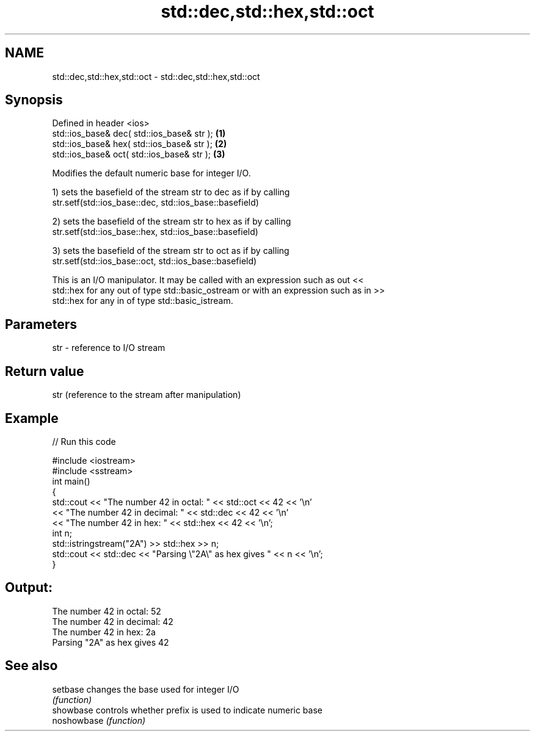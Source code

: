 .TH std::dec,std::hex,std::oct 3 "2018.03.28" "http://cppreference.com" "C++ Standard Libary"
.SH NAME
std::dec,std::hex,std::oct \- std::dec,std::hex,std::oct

.SH Synopsis
   Defined in header <ios>
   std::ios_base& dec( std::ios_base& str ); \fB(1)\fP
   std::ios_base& hex( std::ios_base& str ); \fB(2)\fP
   std::ios_base& oct( std::ios_base& str ); \fB(3)\fP

   Modifies the default numeric base for integer I/O.

   1) sets the basefield of the stream str to dec as if by calling
   str.setf(std::ios_base::dec, std::ios_base::basefield)

   2) sets the basefield of the stream str to hex as if by calling
   str.setf(std::ios_base::hex, std::ios_base::basefield)

   3) sets the basefield of the stream str to oct as if by calling
   str.setf(std::ios_base::oct, std::ios_base::basefield)

   This is an I/O manipulator. It may be called with an expression such as out <<
   std::hex for any out of type std::basic_ostream or with an expression such as in >>
   std::hex for any in of type std::basic_istream.

.SH Parameters

   str - reference to I/O stream

.SH Return value

   str (reference to the stream after manipulation)

.SH Example

   
// Run this code

 #include <iostream>
 #include <sstream>
 int main()
 {
     std::cout << "The number 42 in octal:   " << std::oct << 42 << '\\n'
               << "The number 42 in decimal: " << std::dec << 42 << '\\n'
               << "The number 42 in hex:     " << std::hex << 42 << '\\n';
     int n;
     std::istringstream("2A") >> std::hex >> n;
     std::cout << std::dec << "Parsing \\"2A\\" as hex gives " << n << '\\n';
 }

.SH Output:

 The number 42 in octal:   52
 The number 42 in decimal: 42
 The number 42 in hex:     2a
 Parsing "2A" as hex gives 42

.SH See also

   setbase    changes the base used for integer I/O
              \fI(function)\fP
   showbase   controls whether prefix is used to indicate numeric base
   noshowbase \fI(function)\fP

